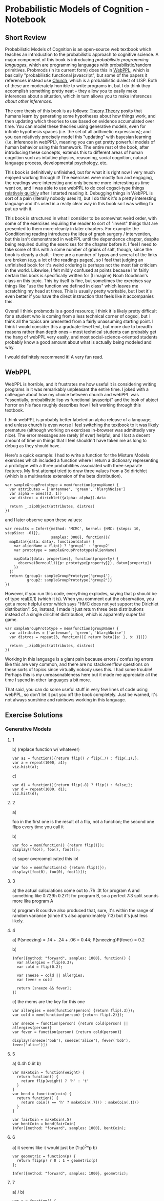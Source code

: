 * Probabilistic Models of Cognition - Notebook
** Short Review

Probabilistic Models of Cognition is an open-source web textbook which teaches an introduction to the probabilistic approach to cognitive science. A major component of this book is introducing /probabilistic programming languages/, which are programming languages with probabilistic/random primitives. Probmods (in its current form) does this in [[http://webppl.org/][WebPPL]], which is basically "probabilistic functional javascript", but some of the papers it references instead use [[https://en.wikipedia.org/wiki/Church_(programming_language)][Church]], which is a probabilistic dialect of LISP. Both of these are moderately horrible to write programs in, but I do think they accomplish something pretty neat -- they allow you to easily make inferences about a situation, which in turn allows you to make inferences /about other inferences/. 

The core thesis of this book is as follows: [[https://en.wikipedia.org/wiki/Theory-theory][Theory Theory]] posits that humans learn by generating some hypotheses about how things work, and then updating which theories to use based on evidence accumulated over time. You can model these theories using generative models, even for infinite hypothesis spaces (i.e. the set of all arithmetic expressions); and you can relatively precisely model this "updating" with bayesian learning (i.e. inference in webPPL), meaning you can get pretty powerful models of human behavior using this framework. The entire rest of the book, after introducing these concepts, extends this to different areas of human cognition such as intuitive physics, reasoning, social cognition, natural language process, developmental psychology, etc. 

This book is definitively unfinished, but for what it is right now I very much enjoyed working through it! The exercises were mostly fun and engaging, the readings were interesting and only became more interesting as time went on, and I was able to use webPPL to do cool cogsci-type things [[http://planetbanatt.net/articles/lagless.html][relatively quickly]] after I started reading it. Debugging things in WebPPL is sort of a pain (literally nobody uses it), but I do think it's a pretty interesting language and it's used in a really clear way in this book so I was willing to put up with it.

This book is structured in what I consider to be somewhat weird order, with some of the exercises requiring the reader to sort of "invent" things that are presented to them more cleanly in later chapters. For example: the Conditioning reading introduces the idea of graph surgery / intervention, but this isn't demonstrated in webPPL until the dependence chapter, despite being required during the exercises for the chapter before it. I feel I need to take some of this with a some number of grains of salt, though, since the book is clearly a draft - there are a number of typos and several of the links are broken (e.g. a lot of the readings pages), so I feel that judging an unfinished book for it's weird ordering is perhaps not the most fair criticism in the world. Likewise, I felt mildly confused at points because I'm fairly certain this book is specifically written for (I imagine) Noah Goodman's class on this topic. This by itself is fine, but sometimes the exercises say things like "use the function we defined in class" which leaves me scratching my head at times. This is usually pretty workable, but I bet it's even better if you have the direct instruction that feels like it accompanies this.

Overall I think probmods is a good resource; I think it is likely pretty difficult for a student who is coming from a less technical corner of cogsci, but I think all the topics are presented from a fairly unassuming starting point. I think I would consider this a graduate-level text, but more due to breadth reasons rather than depth ones -- most technical students can probably get the hang of webPPL very easily, and most social-science-oriented students probably know a good amount about what is actually being modeled and why. 

I would definitely recommend it! A very fun read.

** WebPPL

WebPPL is horrible, and it frustrates me how useful it is considering writing programs in it was remarkably unpleasant the entire time. I joked with a colleague about how my choice between church and webPPL was "essentially, probabilistic lisp vs functional javascript" and the look of abject horror on his face roughly describes how I felt working through this textbook.

I think webPPL is probably better labeled an alpha release of a language, and unless church is even worse I feel switching the textbook to it was likely premature (although working on exercises in-browser was admittedly very nice). The error messages are rarely (if ever) helpful, and I lost a decent amount of time on things that I feel shouldn't have taken me as long to debug as they should have. 

Here's a quick example: I had to write a function for the Mixture Models exercises which included a function where I return a dictionary representing a prototype with a three probabilities associated with three separate features. My first attempt tried to draw three values from a 3d dirichlet (which is a multivariate extension of the beta distribution).

#+BEGIN_SRC 
var sampleGroupPrototype = mem(function(groupName) {
  var attributes = ['antennae', 'green', 'blarghNoise']
  var alpha = ones([3, 1])
  var distros = dirichlet({alpha: alpha}).data
  
  return _.zipObject(attributes, distros)
})
#+END_SRC

and I later observe upon these values:

#+BEGIN_SRC 
var results = Infer({method: 'MCMC', kernel: {HMC: {steps: 10, stepSize: .01}}, 
                     samples: 3000}, function(){
  mapData({data: data}, function(datum) {
    var alienName = flip() ? 'group1' : 'group2'
    var prototype = sampleGroupPrototype(alienName)
    
    mapData({data: properties}, function(property) {
      observe(Bernoulli({p: prototype[property]}), datum[property])
    })
  })
  return {group1: sampleGroupPrototype('group1'), 
          group2: sampleGroupPrototype('group2')}
})
#+END_SRC

However, if you run this code, everything explodes, saying that p should be of type real[0,1] (which it is). When you comment out the observation, you get a more helpful error which says "HMC does not yet support the Dirichlet distribution". So, instead, I made it just return three beta distributions instead of a single dirichlet distribution, which is apparently super fair game.

#+BEGIN_SRC 
var sampleGroupPrototype = mem(function(groupName) {
  var attributes = ['antennae', 'green', 'blarghNoise']
  var distros = repeat(3, function(){ return beta({a: 1, b: 1})})
  
  return _.zipObject(attributes, distros)
})
#+END_SRC

Working in this language is a giant pain because errors / confusing errors like this are very common, and there are no stackoverflow questions on these sorts of topics since virtually nobody uses this. I had some trouble! Perhaps this is my unreasonableness here but it made me appreciate all the time I spend in other languages a bit more.

That said, you can do some useful stuff in very few lines of code using webPPL, so don't let it put you off the book completely. Just be warned, it's not always sunshine and rainbows working in this language.

** Exercise Solutions

*** Generative Models
**** 1
b) (replace function w/ whatever)
#+BEGIN_SRC 
var a1 = function(){return flip() ? flip(.7) : flip(.1);};
var a = repeat(1000, a1);
viz.hist(a);
#+END_SRC

c)

#+BEGIN_SRC 
var d1 = function(){return flip(.8) ? flip() : false;};
var d = repeat(1000, d1);
viz.hist(d);
#+END_SRC

**** 2
a) 

foo in the first one is the result of a flip, not a function; the second one flips every time you call it

b) 

#+BEGIN_SRC 
var foo = mem(function() {return flip()});
display([foo(), foo(), foo()]);
#+END_SRC

c)
super overcomplicated this lol
#+BEGIN_SRC 
var foo = mem(function(x) {return flip()});
display([foo(0), foo(0), foo(1)]);
#+END_SRC

**** 3
a) the actual calculations come out to .7h .3t for program A and something like 0.729h 0.271t for program B, so a perfect 7:3 split sounds more lika program A

b) program B couldve also produced that, sure, it's within the range of random variance (since it's also approximately 7:3) but it's just less likely.

**** 4

a) P(sneezing) = .14 + .24 + .06 = 0.44; P(sneezing)P(fever) = 0.2 

b)
#+BEGIN_SRC 
Infer({method: "forward", samples: 1000}, function() {
  var allergies = flip(0.3);
  var cold = flip(0.2);
  
  var sneeze = cold || allergies;
  var fever = cold
  
  return [sneeze && fever];
})
#+END_SRC

c)
the mems are the key for this one
#+BEGIN_SRC 
var allergies = mem(function(person) {return flip(.3)});
var cold = mem(function(person) {return flip(.2)});

var sneeze = function(person) {return cold(person) || allergies(person)}
var fever = function(person) {return cold(person)}

display([sneeze('bob'), sneeze('alice'), fever('bob'), fever('alice')])
#+END_SRC

**** 5
a) 0.4h 0.6t
b) 
#+BEGIN_SRC 
var makeCoin = function(weight) {
  return function() {
    return flip(weight) ? 'h' : 't'
  }
}
var bend = function(coin) {
  return function() {
    return coin() == 'h' ? makeCoin(.7)() : makeCoin(.1)()
  }
}

var fairCoin = makeCoin(.5)
var bentCoin = bend(fairCoin)
Infer({method: "forward", samples: 1000}, bentCoin);
#+END_SRC

**** 6
a) it seems like it would just be (1-p)^5*p
b)
#+BEGIN_SRC 
var geometric = function(p) {
  return flip(p) ? 0 : 1 + geometric(p)
};

Infer({method: "forward", samples: 1000}, geometric);
#+END_SRC

**** 7
a) / b)

#+BEGIN_SRC 
var c = function() {
  var a = flip(.8);
  var b = function(a) { flip(a ? 0.5 : 0.3); };
  
  return [a, b(a)];
}

Infer({method: "forward", samples: 1000}, c);
#+END_SRC

**** 8
a) flipsequence changes the probability of h and t from p and 1-p (respectively) to some function of p^2 and (1-p)^2 which i am too lazy to figure out exactly; since if the coin is slanted in one direction more than the other it gets even more unlikely to yield the unlikely roll twice in a row, compared to getting the most likely outcome twice in a row (repeating until one of the two happens)
b) fairCoin just yields 50/50 since there is no slant to exacerbate 

**** 9

#+BEGIN_SRC 
var ground = {shape: 'rect',
  static: true,
  dims: [worldWidth, 10],
  x: worldWidth/2,
  y: worldHeight}

var rect = {shape: 'rect',
  static: false,
  dims: [10, 100],
  x: worldWidth/2,
  y: 390}

var orb = {shape: 'circle',
          static: false,
          dims: [10, 10],
          x: 0,
          y: 300,
          velocity: [1000, 0]}

var bowlingWorld = [ground, rect, orb]
physics.animate(1000, bowlingWorld);
#+END_SRC

*** Conditioning

**** 1
a)

/notes: dunno what the 'H' was for, changed it/

#+BEGIN_SRC 
var model = function() {
  var coin = flip()
  return coin
}

var log_prob = Infer({method:'enumerate'}, model).score(true)
Math.exp(log_prob)
#+END_SRC

b)
#+BEGIN_SRC 
var model = function() {
  var truecoin = flip()
  var A = flip(truecoin ? .5 : .9)
  var B = flip(truecoin ? .5 : .9)
  var C = flip(truecoin ? .5 : .9)
  condition(A + B == 2)
  return C
}
viz(Infer({method:'enumerate'}, model))
#+END_SRC

c)

the coin was biased 85% of the time (proof: change above condition to A + B + C == 3 and return truecoin)

d) 

the coin will be heads 60% of the time (proof same as part c)

**** 2

a)

intervention and conditioning are the same in this scenario because there is only one observation + lungCancer and cold are conditionally independent; i.e. setting one to true doesn't give us information about the other

b) 

#+BEGIN_SRC 
var model = function() {
  var smoker = flip(.15)
  var yellowhands = (smoker ? flip(.95) : flip(.05))
  condition(yellowhands)
  return {'smoke': smoker, 'yellow': yellowhands}
}

var model2 = function() {
  var smoker = flip(.15)
  var yellowhands = flip(.999)
  return {'smoke': smoker, 'yellow': yellowhands}
}

viz(Infer({method:'enumerate'}, model))

viz(Infer({method:'enumerate'}, model2))
#+END_SRC

conditioning on situations where people have yellow hands allows you to infer the likelihood they are smokers; it does /not/ affect the likelihood that the person is a smoker if you intervene and dye their hands yellow / otherwise adjust the prior of the causal effect of smoking.

**** 3
a)

possible are not a or b, a but not b, b but not a, and a and b. of these, three satisfy a || b, and of those a is true 2/3 of the time.

b)

p(alice is nice) = 0.7
p(alice smiles | she is nice) = 0.8
p(alice smiles | she is not nice) = 0.5
p(alice smiles) = (p(alice smiles|she is nice)p(alice is nice) + p(alice smiles|she is not nice)p(alice is not nice)) = 0.71
p(alice is nice | she smiles) = (p(alice smiles | she is nice) p(alice is nice)) / p(alice smiles) = .7887

p(alice is nice | she smiles /again/) = ... = .8886

**** 4

a) 

given that alice smiles twice (and bob randomly also smiles), what is the probability that she is nice?

b)

#+BEGIN_SRC 
var extendedSmilesModel = function() {
  var nice = mem(function(person) {return flip(.7)});

  var wantsomething = function(person) {return nice(person) ? flip(.8) : flip(.3)}
  
  var smiles = function(person) {
    var A = nice(person) ? flip(.8) : flip(.5);
    var B = wantsomething(person) ? flip(.8) : flip(.5);
    return A || B;
  }

  return smiles('alice')
}

Infer({method: "enumerate"}, extendedSmilesModel)
#+END_SRC

c)

this doesn't feel particularly correct, probably revisit this later
#+BEGIN_SRC 
var smilesModel = function() {
  var nice = mem(function(person) {return flip(.7)});
  var wantsomething = function(person) {return nice(person) ? flip(.8) : flip(.3)}
  var smiles = function(person) {
    var A = nice(person) ? flip(.8) : flip(.5);
    var B = wantsomething(person) ? flip(.9) : flip(.2);
    return A || B;
  }
  condition(!smiles('bob') && !smiles('bob') && !smiles('bob') && !smiles('bob') && !smiles('bob') && smiles('bob'))
  
  return wantsomething('bob');
}

viz(Infer({method: "enumerate"}, smilesModel))
#+END_SRC

**** 5

a) 

#+BEGIN_SRC 
var watermodel = function() {
  var sprinklerworked = flip()
  var it_rained = flip(.3)
  
  condition(sprinklerworked || it_rained)
  
  return {it_rained, sprinklerworked}
}

viz(Infer({method: "enumerate"}, watermodel))
#+END_SRC

p(it rained) ~= .46
p(sprinkler worked) ~= .76

b) 

#+BEGIN_SRC 
var watermodel = function() {
  var sprinklerworked = mem(function(n) {flip()})
  var it_rained = mem(function() {flip(.3)})
  var mylawnwet = sprinklerworked(1) || it_rained()
  var kelseylawnwet = sprinklerworked(2) || it_rained()

  condition(kelseylawnwet && mylawnwet)
  
  return it_rained()
}

print(Infer({method: "enumerate"}, watermodel))
#+END_SRC

p(it rained | both our lawns are wet) = 0.632

#+BEGIN_SRC 
var watermodel = function() {
  var sprinklerworked = mem(function(n) {flip()})
  var it_rained = mem(function() {flip(.3)})
  
  var all_lawns_wet = function(num) {
    if (num == 0){
      return 1
    }
    else{
      return (sprinklerworked(num) || it_rained()) ? all_lawns_wet(num-1) : 0
    }
  }

  condition(all_lawns_wet(5) == true)
  
  return it_rained()
}

print(Infer({method: "enumerate"}, watermodel))
#+END_SRC

**** 6

a)

The probability that you will get a given letter given that you win the game

b)

p(win | h) = 1, .25, .11, .0625
p(h)p(win | h) = .05, .1125, .00555, .028
p(win) 0.19605
p(h | win) = .255, .573, 0.028, .143

c)

#+BEGIN_SRC 
// define some variables and utility functions
var checkVowel = function(letter) {return _.includes(['a', 'e', 'i', 'o', 'u'], letter);}
var letterVals = ['g', 'a', 'm', 'e'];
var letterProbs = map(function(letter) {return checkVowel(letter) ? 0.45 : 0.05;}, letterVals);
var letters = Categorical({vs: letterVals, ps: letterProbs})

// Compute p(h | win)
var distribution = Infer({method: 'enumerate'}, function() {
  var letter = sample(letters);
  var position = letterVals.indexOf(letter) + 1; 
  var winProb = 1 / Math.pow(position, 2);
  condition(flip(winProb))
  return letter
});
viz.auto(distribution);
#+END_SRC


d)

#+BEGIN_SRC 
// define some variables and utility functions
var checkVowel = function(letter) {return _.includes(['a', 'e', 'i', 'o', 'u'], letter);}
var letterVals = ['g', 'a', 'm', 'e'];
var letterProbs = map(function(letter) {return checkVowel(letter) ? 0.45 : 0.05;}, letterVals);
var letters = Categorical({vs: letterVals, ps: letterProbs})

// Compute p(h | win)
var distribution = Infer({method: 'enumerate'}, function() {
  var letter = sample(letters);
  var position = letterVals.indexOf(letter) + 1; 
  var winProb = 1 / Math.pow(position, 2);
  condition(flip(winProb))
  return checkVowel(letter)
});
viz.auto(distribution);
#+END_SRC

p(vowel | win) is higher

e)

assuming this question is with regards to bayes rule vs the webppl implementation of these? The mathematical notation is a lot more concise but the code scales easier to larger hypothesis spaces

*** Dependence

I think most of these are pretty clearly either statistically dependent or not but I'll do them anyways moreso for webPPL practice; I drew the nets in a notebook since I was just doing this independently.

**** 1

a)

a and b are not causally dependent (they are both highest nodes), nor are they statistically dependent (they are both fair coins)

#+BEGIN_SRC 
var questA = function(Aval) {
  return Infer({method: 'enumerate'}, function() {
    var a = flip() 
    var b = flip()
    var c = flip(a && b ? .8 : .5)
    return {b: b}
  })
}

viz(questA(true))
viz(questA(false))
#+END_SRC

b)

a and b are causally dependent (b calls a to evaluate), and statistically dependent (information about one provides information about the other)

#+BEGIN_SRC 
var questB = function(Aval) {
  return Infer({method: 'enumerate'}, function() {
    var a = flip() 
    var b = flip(a ? .9 : .2)
    var c = flip(b ? .7 : .1)
    condition(a == Aval)
    return {b: b}
  })
}

viz(questB(true))
viz(questB(false))
#+END_SRC

c) 

this is the same as exercise b, except c depends on a instead of b, which is irrelevant for the listed questions other than drawing the graph

#+BEGIN_SRC 
var questC = function(Aval) {
  return Infer({method: 'enumerate'}, function() {
    var a = flip() 
    var b = flip(a ? .9 : .2)
    var c = flip(a ? .7 : .1)
    condition(a == Aval)
    return {b: b}
  })
}

viz(questC(true))
viz(questC(false))
#+END_SRC

d)

a and b are causally linked, since 50% of the time b depends on the value of a (since z depends on a 50% of the time); and the two are statistically dependent

#+BEGIN_SRC 
var questD = function(Aval) {
  return Infer({method: 'enumerate'}, function() {
    var a = flip(.6)
    var c = flip(.1)
    var z = flip() ? a : c;
    var b = z ? 'foo' : 'bar'
    condition(a == Aval)
    return {b: b}
  })
}

viz(questD(true))
viz(questD(false))
#+END_SRC

e)

a and b are not causally linked (alice passing does not affect whether or not bob passes) but they /are/ statistically dependent since they share a common cause (i.e. whether or not the exam was fair)

#+BEGIN_SRC 
var questE = function(Aval) {
  return Infer({method: 'enumerate'}, function() {
    var examFairPrior = Bernoulli({p: .8})
    var doesHomeworkPrior = Bernoulli({p: .8})
    var examFair = mem(function(exam) {return sample(examFairPrior)})
    var doesHomework = mem(function(student) {return sample(doesHomeworkPrior)});

    var pass = function(student, exam) {
      return flip(examFair(exam) ?
                  (doesHomework(student) ? .9 : .5) :
                  (doesHomework(student) ? .2 : .1));
    }
    var a = pass('alice', 'historyExam');
    var b = pass('bob', 'historyExam');
    condition(a == Aval)
    return {b: b}
  })
}

viz(questE(true))
viz(questE(false))
#+END_SRC

*** Conditional Dependence

The readings page is broken, so I assume there are no readings associated with this relatively short homework 

**** 1

#+BEGIN_SRC 
Infer({method: 'enumerate'}, function() {
  var cancer = flip(0.00001);
  var cold = flip(0.2);
  var dead = (cancer && flip(0.9)) || (cold && flip(0.00006)) || flip(0.000000001)
  
  return dead
});
#+END_SRC

a) 

p(cancer | dead, cold) = .13
p(cancer | dead, !cold) = .999
p(cancer | dead) = .429
p(cancer) = 0.00001

An example of explaining away here is knowing that you do/do not have a cold dramatically altering the probability of cancer given that you are dead. If there's a ~40% chance you died from cancer, knowing you had a cold explains away a good amount of the evidence (i.e. observing the common cause makes them statistically dependent, which makes observing cold or !cold change the p(cancer)

#+BEGIN_SRC 
var check = Infer({method: 'enumerate'}, function() {
  var cancer = flip(0.00001);
  var cold = flip(0.2);
  var dead = (cancer && flip(0.9)) || (cold && flip(0.00006)) || flip(0.000000001)
  
  condition(dead && cold)
  return cancer
});

print(check)
#+END_SRC

b)

p(cold | dead, cancer) = 0.2
p(cold | dead, !cancer) = 0.999
p(cold) = 0.2
p(cold | dead) = 0.657

An example of explaining away here is knowing that you do/do not have cancer dramatically altering the probability of having a cold given that you are dead. If there's a ~66% chance you died from a cold, knowing you had cancer explains away virtually all of the evidence (i.e. observing the common cause makes them statistically dependent, which makes observing cancer or !cancer change the p(cold)

#+BEGIN_SRC 
var check = Infer({method: 'enumerate'}, function() {
  var cancer = flip(0.00001);
  var cold = flip(0.2);
  var dead = (cancer && flip(0.9)) || (cold && flip(0.00006)) || flip(0.000000001)
  
  condition(dead && !cancer)
  return cold
});

print(check)
#+END_SRC

*** Bayesian Data Analysis

Again, it seems there are no readings for this chapter.

**** 1 

a)

Beta({a: 10,b: 10}) captures a gaussian-like distribution around 0.5

Beta({a: 1, b: 5}) captures a left-dense distribution with a long tail extending to higher values

Beta({a: 0.1, b: 0.1}) is a U like shape with two dense areas around 0.05 and around 0.95, pointed more towards 0.95

These three generate relatively variant final distributions based on the same data; the first generates a gaussianish predictive distribution around 0.5, the second and third yield exponential-ish predictive distributions.

b) 

/Honestly I'm not sure I'm following; does this question just want me to change n?/

#+BEGIN_SRC 
// observed data
var k = 1 // number of successes
var n = 20  // number of attempts
var n2 = 5 //experiment 2
var priorDist = Beta({a:1, b:1});

var model = function() {
   var p = sample(priorDist);

   // Observed k number of successes, assuming a binomial
   observe(Binomial({p : p, n: n}), k);

   // sample from binomial with updated p
   var posteriorPredictive = binomial(p, n2); 

   // sample fresh p (for visualization)
   var prior_p = sample(priorDist);
   // sample from binomial with fresh p (for visualization)
   var priorPredictive = binomial(prior_p, n);

   return {
       prior: prior_p, priorPredictive : priorPredictive,
       posterior : p, posteriorPredictive : posteriorPredictive
    };
}

var opts = {method: "MCMC", samples: 2500, lag: 50};
var posterior = Infer(opts, model);

viz.marginals(posterior)
#+END_SRC

**** 2

a)

Most of the probability mass is collecting in lower areas so it seems more sensible to proceed with data collection unless changing it would be a very easy exercise or collecting another person's results would be prohibitively expensive.

b)

the straightforward answer is that we don't actually have any evidence at all that the task is hard (other than just our prior), but we /do/ have evidence that the task is fairly easy. MAP might be more useful in situations where we have enough data to converge upon a good value, but here the MAP is so high merely because we were way overconfident that the task was too hard.

From the metaphor of theory/model evaluation, it seems more effective to consider a model's output as where it puts the most density; if probabilities are your racehorse bet money, then you'll make the most money if most of your money is in correct places, compared to if the outcome you placed the most money on wins. So if you imagine you can bet on horses from two teams: "team impossible" and "team ezpz". you think "Show me the money" on team impossible is the favorite, but that doesn't necessarily mean you should automatically beat on team impossible, since it's possible that the second most likely horse to win is on ezpz (and for that matter, the third and fourth and fifth and sixth...) Picking MAP is all well and good for well-formed distributions but for these divergent/multimodal cases it's a lot more unclear and you need to weigh the pros and cons.

**** 3

a)

If alice and bob win as a team, you might think alice is strong, but if bob wins by himself later you can explain away alice's skill somewhat

b)

one thing that comes to mind is when players are stronger as a unit than they are separately, seems relatively unmodeled here.

c)

lazy pulling dividing your strength in half can definitely be changed to a parameter since that's very extreme

d)

(sort of confused by the wording?) from WebPPL's perspective these are both just models with parameters that can be inferred from data, so in that sense webppl can pull out these values to compare them(?)

**** 4 

a) 

the parameters of this model are
- probability an object is a blicket
- probability that a blicket sets off the machine
- probability that a nonblicket sets off the machine
- probability that the machine randomly goes off

b)

the infer statement in dataAnalysis returns the posterior distribution over parameters
the infer statement in detectingBlickets returns the posterior predictive distribution
there are two queries in this program because you need to know what data to expect as well as what values are most likely in the model

c)

blicketbaserate = the likely probability that an object is a blicket (gaussian centered around 0.38)
blicketpower = the probability that a blicket will turn on the machine (roughly linear)
nonblicketpower = the probability that a nonblicket turns on the machine (distribution roughly exponential)
machineSpontaneouslygoesoff = the probability the machine turns on randomly (also roughly exponential)
predictive cond1 = p(A) (centered around 0.8)
predictive cond2 = p(A, B) (centered around 0.55)
predictive cond3 = p(A,B; B) (centered around 0.45)
predictive cond4 = p(A,B; A,B) (centered around 0.66)
predictive cond5 = p([]) (centered around 0.35)
scatter = predictive summary comparing data analysis and summary of data

d)

They have the most density around the original values, but with different probability distributions

e) 

both of these were assumed to be uniform from 0 to 1 before running the experiment, which isn't entirely necessary; it would have probably been justified to assume that blicket detectors are better than chance at activating when blickets are placed upon it, and that non-blickets probably do not usually set of the detector. Imposing true uniformity upon these two assumes all possible configurations of blicket detectors are equally likely, including an "anti-blicket-detector" in which non-blickets almost always turn on the blicket detector, and blickets never do. 

The posteriors directly tell us that this is likely an unnecessary (read: wrong) assumption; the blicket power is very high, the non-blicket power is very low, but the model arrived at this conclusion anyways since it was given enough data to learn it itself.

f)

the maximum a-posteriori value is not particularly well modeled by the posterior predictive; and the scatter plot runs upwards but doesn't really fit the y = x line. This would suggest to us that the MAP is not a well-predicted point estimate of the posterior predictive distribution, which is a negative point to analyzing our model-data fit.

g)

#+BEGIN_SRC 
//fold:
...

var params = { 
  blicketBaseRate : .38,
  blicketPower: .95,
  nonBlicketPower: .01,
  machineSpontaneouslyGoesOff: .02
};

var bestFitModelPredictions = map(function(evidence) {
  return Math.exp(detectingBlickets(evidence, params).score(true));
}, possibleEvidenceStream)

viz.scatter(bestFitModelPredictions, dataSummary(data))
#+END_SRC

h)

The fit is better if we look at MAP values directly, and the previous values seem to be converging upon these values anyways (using MAP here just seems to skip to the end, so to speak). There seems to be some relationships that are not yet properly captured (but might be with better tuning and/or more data)
*** Algorithms for Inference
    
**** 1

a)

#+BEGIN_SRC 
// takes z = 0 cross section of heart surface to some tolerance
// see http://mathworld.wolfram.com/HeartSurface.html
var onCurve = function(x, y) {
  var x2 = x*x;
  var term1 = y - Math.pow(x2, 1/3);
  var crossSection = x2 + term1*term1 - 1;
  return Math.abs(crossSection) < 0.01;
};
var xbounds = [-1, 1];
var ybounds = [-1, 1.6];

var xmu = 0.5 * (xbounds[0] + xbounds[1]);
var ymu = 0.5 * (ybounds[0] + ybounds[1]);
var xsigma = 0.5 * (xbounds[1] - xbounds[0]);
var ysigma = 0.5 * (ybounds[1] - ybounds[0]);

var model = function() {
  var x = gaussian(xmu, xsigma);
  var y = gaussian(ymu, ysigma);
  condition(onCurve(x, y));
  return {x: x, y: y};
};

var post = Infer({method: 'MCMC', kernel: 'MH', samples: 50000}, model);
viz.auto(post);
#+END_SRC

Doesn't work as well because MH samples from gaussians around the current point, so all of the points come close to each other and don't grab the full space of the curve as efficiently as rejection sampling does. Once MH finds a point, it will fix it in place and look only nearby, which is why instead of getting the full heart (through truer random) you get patchy clusters.

b)

#+BEGIN_SRC 
// takes z = 0 cross section of heart surface to some tolerance
// see http://mathworld.wolfram.com/HeartSurface.html
var onCurve = function(x, y) {
  var x2 = x*x;
  var term1 = y - Math.pow(x2, 1/3);
  var crossSection = x2 + term1*term1 - 1;
  return Math.abs(crossSection) < 0.01;
};
var xbounds = [-1, 1];
var ybounds = [-1, 1.6];

var xmu = 0.5 * (xbounds[0] + xbounds[1]);
var ymu = 0.5 * (ybounds[0] + ybounds[1]);
var xsigma = 0.5 * (xbounds[1] - xbounds[0]);
var ysigma = 0.5 * (ybounds[1] - ybounds[0]);

var model = function() {
  var pt = Vector([xmu, ymu]);
  var sg = Vector([xsigma, ysigma])
  var b = sample(DiagCovGaussian({mu: pt, sigma: sg}))
  var x = T.get(b, 0)
  var y = T.get(b, 1)
  condition(onCurve(x, y));
  return {x: x, y: y};
};

var post = Infer({method: 'MCMC', kernel: 'MH', samples: 50000}, model);
viz.auto(post);
#+END_SRC

c)

#+BEGIN_SRC 
// takes z = 0 cross section of heart surface to some tolerance
// see http://mathworld.wolfram.com/HeartSurface.html
var onCurve = function(x, y) {
  var x2 = x*x;
  var term1 = y - Math.pow(x2, 1/3);
  var crossSection = x2 + term1*term1 - 1;
  return Math.abs(crossSection) < 0.01;
};
var xbounds = [-1, 1];
var ybounds = [-1, 1.6];

var xmu = 0.5 * (xbounds[0] + xbounds[1]);
var ymu = 0.5 * (ybounds[0] + ybounds[1]);
var xsigma = 0.5 * (xbounds[1] - xbounds[0]);
var ysigma = 0.5 * (ybounds[1] - ybounds[0]);

var model = function() {
  var x = gaussian(xmu, xsigma);
  var y = gaussian(ymu, ysigma);
  condition(onCurve(x, y));
  return {x: x, y: y};
};

var post = Infer({method: 'MCMC', kernel: {HMC: {steps: 25, stepSize: .05}}, samples: 10000}, model);
viz.auto(post);
#+END_SRC

HMC seems to work better because it's less local and also feasible for the general differentiability of the model in question. It's more spread around the heart because the proposals made to the random choices are coordinated with respect to the gradient, rather than searching for points on the curve by leveraging points we already know to be on the curve (as in MH)

**** 2

a) 

#+BEGIN_SRC 
var interpolate = function(point1, point2, interpolationWeight) {
  return (point1 * interpolationWeight +
          point2 * (1 - interpolationWeight))
}

var model = function(){
  var point1 = -10;
  var point2 = uniform(-100,100);
  var interpolationWeight = uniform(0,1);
  var pointInMiddle = interpolate(point1, point2, interpolationWeight);
  observe(Gaussian({mu: 0, sigma:0.1}), pointInMiddle)
  return {point2, interpolationWeight, pointInMiddle}
}

var posterior = Infer({
  method: 'MCMC',
  samples: 5000,
  lag: 100,
}, model)

var samples = posterior.samples;
viz(marginalize(posterior, function(x) {return x.pointInMiddle}))
viz(marginalize(posterior, function(x) {return x.point2}))
viz(marginalize(posterior, function(x) {return x.interpolationWeight}))
viz(marginalize(posterior, function(x) {return {2: x.point2, i: x.interpolationWeight}}))

// Store these for future use
editor.put("posterior", posterior)
editor.put("samples", samples)
#+END_SRC

These two variables are correlated

b)

#+BEGIN_SRC 
var interpolate = function(point1, point2, interpolationWeight) {
  return (point1 * interpolationWeight +
          point2 * (1 - interpolationWeight))
}

var model = function(){
  var point1 = -10;
  var point2 = uniform(-100,100);
  var interpolationWeight = uniform(0,1);
  var pointInMiddle = interpolate(point1, point2, interpolationWeight);
  observe(Gaussian({mu: 0, sigma:0.1}), pointInMiddle)
  return {point2, interpolationWeight, pointInMiddle}
}

var posterior = Infer({
  method: 'MCMC',
  samples: 50,
  lag: 0,
}, model)

var samples = posterior.samples;
var middlepoint = function(d) {
  return d["value"]["pointInMiddle"]
} 
var s = map(middlepoint, samples)
viz.line(_.range(s.length), s)

// Store these for future use
editor.put("posterior", posterior)
editor.put("samples", samples)
#+END_SRC

It will start someplace random but then converge to 0.0

c)

#+BEGIN_SRC 
var interpolate = function(point1, point2, interpolationWeight) {
  return (point1 * interpolationWeight +
          point2 * (1 - interpolationWeight))
}

var model = function(){
  var point1 = -10;
  var point2 = uniform(-100,100);
  var interpolationWeight = uniform(0,1);
  var pointInMiddle = interpolate(point1, point2, interpolationWeight);
  condition(Math.abs(pointInMiddle) < 0.1)
  return {point2, interpolationWeight, pointInMiddle}
}

var posterior = Infer({
  method: 'rejection',
  samples: 1000
}, model)

viz(marginalize(posterior, function(x) {return x.pointInMiddle}))

#+END_SRC

It doesn't really work that well, the distribution isn't as nice and it takes way longer since it's unlikely to get a value close to 0 if you pick things randomly.

d)

something close to 1.5% of the samples are being accepted, which makes sense since if we fit around -10 and we want the middle point to be close to 0 then it seems unlikely that searching for points near point1 will give us the right answer; using drift kernel for point2 like uniformdrift seems like it would work better since we can limit where in the distribution we look (I think? the details a little unclear to me).

#+BEGIN_SRC 
var interpolate = function(point1, point2, interpolationWeight) {
  return (point1 * interpolationWeight +
          point2 * (1 - interpolationWeight))
}

var model = function(){
  var point1 = -10;
  var point2 = uniformDrift({a: -100, b: 100, w: 20});
  var interpolationWeight = uniform(0,1);
  var pointInMiddle = interpolate(point1, point2, interpolationWeight);
  observe(Gaussian({mu: 0, sigma:0.1}), pointInMiddle)
  return {point2, interpolationWeight, pointInMiddle}
}

var posterior = Infer({
  method: 'MCMC',
  Kernel: 'MH',
  verbose: true,
  samples: 5000,
  lag: 100,
}, model)

var samples = posterior.samples;
viz(marginalize(posterior, function(x) {return x.pointInMiddle}))

// Store these for future use
editor.put("posterior", posterior)
editor.put("samples", samples)
#+END_SRC

well, whatever it's doing, it's helping a lot!
*** Learning as conditional inference

**** 1

a) 

#+BEGIN_SRC 
var weightPosterior = function(observedData){
  return Infer({method: 'MCMC', burn:1000, samples: 50000}, function() {
    var fakeweight = flip(.95) ? 1 : uniform({a: 0, b: 1}); 
    var realWeight = flip(.999) ? .5 : fakeweight
    var coin = Bernoulli({p: realWeight})
    var obsFn = function(datum){observe(coin, datum=='h')}
    mapData({data: observedData}, obsFn)
    return realWeight
  })
}

var fullDataSet = repeat(50, function(){return 'h'});
var observedDataSizes = [0,1,2,4,6,8,10,12,15,20,25,30,40,50];
var estimates = map(function(N) {
  return expectation(weightPosterior(fullDataSet.slice(0,N)))
}, observedDataSizes);
viz.line(observedDataSizes, estimates);
#+END_SRC

b)

It more quickly converges upon a weight of 1 compared to before, where it would merely approach 1 over time, which imo matches the intuitive version of this problem much closer.

#+BEGIN_SRC 
repeat(50, function(){return flip(.8) ? 'h' : 't'});
#+END_SRC

However, the naive uniform prior will more quickly learn if the true value of the coin is not 1, taking closer to 25 flips to start learning rather than taking 40.

**** 2

a) 

#+BEGIN_SRC 
var pseudoCounts = {a: 10, b: 10};

var weightPosterior = function(observedData){
  return Infer({method: 'MCMC', burn:1000, samples: 1000}, function() {
    var coinWeight = beta(pseudoCounts)
    var coin = Bernoulli({p: coinWeight})
    var obsFn = function(datum){observe(coin, datum=='h')}
    mapData({data: observedData}, obsFn)
    return coinWeight
  })
}

//creating 50 pairs of 'h' and 't' alternating
var fullDataSet = repeat(50,function(){['h', 't']}).flat()

var prior = weightPosterior(['h', 't']) //unsure if better way to viz prior
var post = weightPosterior(fullDataSet)

viz(prior) //should graph the prior distribution on weights
viz(post) //should graph the posterior distribution on weights
#+END_SRC

learning is occurring; it's just learning that the stdev around the mean is much, much tighter (since the distribution is so consistently 50/50) and thereby dramatically reduces the density around all points aside from the mean.

b)

#+BEGIN_SRC 
var pseudoCounts = {a: 10, b: 10};

var weightPosterior = function(observedData){
  return Infer({method: 'MCMC', burn:1000, samples: 1000}, function() {
    var coinWeight = beta(pseudoCounts)
    var coin = Bernoulli({p: coinWeight})
    var obsFn = function(datum){observe(coin, datum=='h')}
    mapData({data: observedData}, obsFn)
    return coinWeight
  })
}

//creating 50 pairs of 'h' and 't' alternating
var fullDataSet = repeat(50,function(){['h', 't']}).flat()


var observedDataSizes = [0,2,4,8,16,32,64,128,256,512];
var posts = map(function(N) {
  return weightPosterior(fullDataSet.slice(0,N))
}, observedDataSizes); 
// returns an array of posteriors of length observedDataSizes.length

var variances = map(function(p){
  var x = expectation(p)
  var y = expectation(p, function(z){return Math.pow(z-x, 2)})
  return y
}, posts)


viz.line(observedDataSizes, variances);
#+END_SRC

**** 3

a)

#+BEGIN_SRC 
var observedData = [{C:true, E:true}, {C:true, E:true}, {C:false, E:false}, {C:false, E:false}, {C:true, E:true}]
#+END_SRC

tightly correlated, likely to not occur unless C also occurs

b) 

#+BEGIN_SRC 
var observedData = [{C:true, E:true}, {C:true, E:true}, {C:false, E:true}, {C:false, E:true}, {C:true, E:true}]
#+END_SRC

not very correlated, and E is always true in the set of observations; high background, low explanatory power for C

c)

#+BEGIN_SRC 
var observedData = [{C:true, E:true}, {C:true, E:true}, {C:false, E:false}, {C:false, E:true}, {C:true, E:true}, {C:false, E:true}, {C:true, E:true}]
#+END_SRC

correlated, but not 1:1, E is usually true anyways but C provides good information about when E is likely to be true and thereby has high causal power despite E being high background probability anyways.

d) 

this will fail if E is always true regardless of whether or not C is true;

#+BEGIN_SRC 
var observedData = [{C:true, E:true}, {C:true, E:true}, {C:false, E:true}, {C:false, E:true}, {C:true, E:true}, {C:true, E:true}, {C:false, E:true}, {C:true, E:true}]
#+END_SRC

this gives roughly uniform probabilities for causal power, but will only get worse as you add more C: false conditions
*** Learning with a Language of Thought

**** 1

a)

because the probability of constant or x are the same, but among constants it could be any number between 0 and 9, so the probability is divided among all of them.

b) 

the second one is x^x

c)

Make it less likely for exponentiation to include a non-constant, I guess.

**** 2

I'll do this later lol 
*** Hierarchical Models

**** 1

a) 

#+BEGIN_SRC 
var colors = ['black', 'blue', 'green', 'orange', 'red'];

var observedData = [
{bag: 'bag1', draw: 'blue'},
{bag: 'bag1', draw: 'blue'},
{bag: 'bag1', draw: 'black'}]

// first model: set alpha = [1, 1, 1, 1, 1] and observe `observedData`
var observed = Infer({method: 'MCMC', samples: 20000}, function(){
  var makeBag = mem(function(bag){
    var colorProbs = dirichlet(ones([colors.length, 1]))
    return Categorical({vs: colors, ps: colorProbs})
  })

  var obsFn = function(datum){
    observe(makeBag(datum.bag), datum.draw)
  }

  mapData({data: observedData}, obsFn)

  return {bag1: sample(makeBag('bag1'))}
})

viz.marginals(observed)

// second model. Set alpha = [2, 3, 1, 1, 1]
var usealpha = Infer({method: 'MCMC', samples: 20000}, function(){
  var makeBag2 = mem(function(bag){
    var colorProbs = dirichlet(Vector([2, 3, 1, 1, 1]))
    return Categorical({vs: colors, ps: colorProbs})
  })

  var obsFn = function(datum){
    observe(makeBag2(datum.bag), datum.draw)
  }

  mapData({data: observedData}, obsFn)

  return {bag1: sample(makeBag2('bag1'))}
})


viz.marginals(usealpha) // should roughly match first figure
#+END_SRC

**** 2

a)

#+BEGIN_SRC 
// your code here
var makeBarrel = mem(function(barr){
  var dist = beta({a: .1, b: .2})
  return function(N){
    return repeat(N, function(){flip(dist)})
  }
})

// Do not edit this function: it tests your code
var post = Infer({method: 'forward'}, function(){
  var abarrel = makeBarrel('b')
  return Math.sum(abarrel(10))
})
viz(post)
#+END_SRC

b)

#+BEGIN_SRC 
var makeStore = mem(function(store){
  var goodstore = flip() ? beta({a: .1, b: .2}) : beta({a: .3, b: .1})
  return mem(function(N){
    var dist = goodstore
    return function(z){
      return repeat(z, function(){flip(dist)})
    }
  })
})

// Following code inspects your functions
viz(Infer({method: 'forward', samples:10000}, function(){
  var S = makeStore('S')
  var B1 = S('B1')
  var B2 = S('B2')
  return Math.abs(Math.sum(B1(10))-Math.sum(B2(10)))
})) // should generally be little difference

viz(Infer({method: 'forward', samples:10000}, function(){
  var S1 = makeStore('S1')
  var S2 = makeStore('S2')
  var B1 = S1('B1')
  var B2 = S2('B2')
  return Math.abs(Math.sum(B1(10))-Math.sum(B2(10)))
})) // difference should be larger on average
#+END_SRC

c) 

#+BEGIN_SRC 
var makeCity = mem(function(city){
  var applecity = flip() ? beta({a: .8, b: .2}) : beta({a: .1, b: .3})
  return mem(function(store){
    var goodstore = flip(applecity) ? beta({a: .1, b: .2}) : beta({a: .3, b: .1})
    return mem(function(N){
      var dist = goodstore
      return function(z){
        return repeat(z, function(){flip(dist)})
      }
    })
  })
  
})

//Make sure the following code runs:
var C1 = makeCity("C1")
var S1 = C1("S1")
var B1 = S1("B1")

viz(Infer({method: 'forward'}, function(){
	return Math.sum(B1(10))
}))
//repeat to see different kinds of cities
#+END_SRC

d)

#+BEGIN_SRC 
var makeCity = mem(function(city){
  var applecity = flip() ? beta({a: .8, b: .2}) : beta({a: .1, b: .3})
  return mem(function(store){
    var goodstore = flip(applecity) ? beta({a: .1, b: .2}) : beta({a: .3, b: .1})
    return mem(function(N){
      var dist = goodstore
      return function(z){
        return repeat(z, function(){flip(dist)})
      }
    })
  })
  
})

var C1 = makeCity("C1")
var S1 = C1("S1")
var B1 = S1("B1")
var S2 = C1("S2")
var B2 = S2("B2")

viz(Infer({method: 'forward'}, function(){
  condition(Math.sum(B1(10)) == 7)
  return Math.sum(B2(10))
}))
#+END_SRC

**** 3

a)

This feels really inelegant and I'm not sure it's right; but it seems vowel-words actually take longer to read when you account for this.

#+BEGIN_SRC 
var data = [{group: "vowel", word: "abacus", id: 1, rt: 210},
            {group: "vowel", word: "abacus", id: 2, rt: 212},
            {group: "vowel", word: "abacus", id: 3, rt: 209},
            {group: "vowel", word: "aardvark", id: 1, rt: 200},
            {group: "vowel", word: "aardvark", id: 2, rt: 201},
            {group: "vowel", word: "aardvark", id: 3, rt: 198},
            {group: "vowel", word: "ellipse", id: 1, rt: 220},
            {group: "vowel", word: "ellipse", id: 2, rt: 222},
            {group: "vowel", word: "ellipse", id: 3, rt: 219},
            
            {group: "consonant", word: "proton", id: 1, rt: 190},
            {group: "consonant", word: "proton", id: 2, rt: 191},
            {group: "consonant", word: "proton", id: 3, rt: 189},
            {group: "consonant", word: "folder", id: 1, rt: 180},
            {group: "consonant", word: "folder", id: 2, rt: 182},
            {group: "consonant", word: "folder", id: 3, rt: 178},
            {group: "consonant", word: "fedora", id: 1, rt: 230},
            {group: "consonant", word: "fedora", id: 2, rt: 231},
            {group: "consonant", word: "fedora", id: 3, rt: 228},
            {group: "consonant", word: "fedora", id: 1, rt: 231},
            {group: "consonant", word: "fedora", id: 2, rt: 233},
            {group: "consonant", word: "fedora", id: 3, rt: 230},
            {group: "consonant", word: "fedora", id: 1, rt: 230},
            {group: "consonant", word: "fedora", id: 2, rt: 232},
            {group: "consonant", word: "fedora", id: 3, rt: 228}]

var post = Infer({method: "MCMC",  kernel: {HMC: {steps: 10, stepSize: 1}}, samples: 10000}, function(){
  var groupMeans = {vowel: gaussian(200, 100), consonant: gaussian(200, 100)}

  var wordMeans = {abacus: gaussian(groupMeans['vowel'] - 100, groupMeans['vowel'] + 100),
                  aardvark: gaussian(groupMeans['vowel'] - 100, groupMeans['vowel'] + 100),
                   ellipse: gaussian(groupMeans['vowel'] - 100, groupMeans['vowel'] + 100),
                   proton: gaussian(groupMeans['consonant'] - 100, groupMeans['consonant'] + 100),
                   folder: gaussian(groupMeans['consonant'] - 100, groupMeans['consonant'] + 100),
                   fedora: gaussian(groupMeans['consonant'] - 100, groupMeans['consonant'] + 100)
                  }
  
  var obsFn = function(d){
    //assume response times (rt) depend on group means with a small fixed noise:
    observe(Gaussian({mu: wordMeans[d.word],
      sigma: 5}), d.rt)
  }
  
  mapData({data: data}, obsFn)
  
  //explore the difference in means:
  return groupMeans['vowel']-groupMeans['consonant']
})

print("vowel - consonant reading time:")
viz(post)
print(expectation(post))
#+END_SRC

b) 

#+BEGIN_SRC 
var data = [{group: "vowel", word: "abacus", id: 1, rt: 210},
            {group: "vowel", word: "abacus", id: 2, rt: 212},
            {group: "vowel", word: "abacus", id: 3, rt: 209},
            {group: "vowel", word: "aardvark", id: 1, rt: 200},
            {group: "vowel", word: "aardvark", id: 2, rt: 201},
            {group: "vowel", word: "aardvark", id: 3, rt: 198},
            {group: "vowel", word: "ellipse", id: 1, rt: 220},
            {group: "vowel", word: "ellipse", id: 2, rt: 222},
            {group: "vowel", word: "ellipse", id: 3, rt: 219},
            
            {group: "consonant", word: "proton", id: 1, rt: 190},
            {group: "consonant", word: "proton", id: 2, rt: 191},
            {group: "consonant", word: "proton", id: 3, rt: 189},
            {group: "consonant", word: "folder", id: 1, rt: 180},
            {group: "consonant", word: "folder", id: 2, rt: 182},
            {group: "consonant", word: "folder", id: 3, rt: 178},
            {group: "consonant", word: "fedora", id: 1, rt: 230},
            {group: "consonant", word: "fedora", id: 2, rt: 231},
            {group: "consonant", word: "fedora", id: 3, rt: 228},
            {group: "consonant", word: "fedora", id: 1, rt: 231},
            {group: "consonant", word: "fedora", id: 2, rt: 233},
            {group: "consonant", word: "fedora", id: 3, rt: 230},
            {group: "consonant", word: "fedora", id: 1, rt: 230},
            {group: "consonant", word: "fedora", id: 2, rt: 232},
            {group: "consonant", word: "fedora", id: 3, rt: 228}]

var post = Infer({method: "MCMC",  kernel: {HMC: {steps: 10, stepSize: 1}}, samples: 10000}, function(){
  var groupMeans = {vowel: gaussian(200, 100), consonant: gaussian(200, 100)}
  
  var gmminv = groupMeans['vowel'] - 100
  var gmmaxv = groupMeans['vowel'] + 100
  var gmminc = groupMeans['consonant'] - 100
  var gmmaxc = groupMeans['consonant'] + 100
  
  var idMeans = {"1": gaussian((gmminv+gmminc)/2, (gmmaxv+gmmaxc)/2),
                 "2": gaussian((gmminv+gmminc)/2, (gmmaxv+gmmaxc)/2),
                 "3": gaussian((gmminv+gmminc)/2, (gmmaxv+gmmaxc)/2),
                }
  var wordMeans = {abacus: gaussian(gmminv, gmmaxv),
                   aardvark: gaussian(gmminv, gmmaxv),
                   ellipse: gaussian(gmminv, gmmaxv),
                   proton: gaussian(gmminc, gmmaxc),
                   folder: gaussian(gmminc, gmmaxc),
                   fedora: gaussian(gmminc, gmmaxc),
                  }
  
  var obsFn = function(d){
    //assume response times (rt) depend on group means with a small fixed noise:
    observe(Gaussian({mu: idMeans[d.id], sigma: 5}), d.rt)
    observe(Gaussian({mu: wordMeans[d.word], sigma: 5}), d.rt)
  }
  
  mapData({data: data}, obsFn)
  
  //explore the difference in means:
  return groupMeans['vowel']-groupMeans['consonant']
})

print("vowel - consonant reading time:")
viz(post)
print(expectation(post))
#+END_SRC

This seems to make the conclusion weaker, suggesting it might've just been one/a few participants much worse at reading vowel words compared to consonant words. 
*** Occam's Razor

**** 1

a)

There are comparably fewer possibilities in the set of numbers in powers_of_3 (i.e. 0, 3, 9, 27, 81...) compared to multiples of one (all natural numbers), multiples of 3 (1/3 of the natural numbers), or odds (1/2 the natural numbers). Since the size principle dictates that the most constrained hypothesis is probably correct, observing a 3 is implicit negative evidence against the other categories and thereby gets the bulk of the predictive weight.

Note: "fewer possibilities" is probably not the right way to say this, since there exists a bijection between powers of 3 and the natural numbers meaning their cardinality is the same. What is important, here, is that sampling a random number is quite a bit less likely to be a power of 3 than an odd number, and that's really what we care about here (not the size of the sets)

b)

#+BEGIN_SRC 
///fold:
var filterByInRange =  function(set) {
  var inRange = function(v) {v <= 100 && v >= 0};
  return _.uniq(filter(inRange, set))
}

var genEvens = function() {
  return filter(function(v) {return v % 2 == 0}, _.range(1, 101))
}

var genOdds = function() {
  return filter(function(v) {return (v + 1) % 2 == 0}, _.range(1, 101))
}

var genMultiples = function(base) {
  var multiples = map(function(v) {return base * v}, _.range(100))
  return filterByInRange(multiples)
}

var genPowers = function(base) {
  var powers = map(function(v) {return Math.pow(base, v)}, _.range(100))
  return filterByInRange(powers)
}

var inSet = function(val, set) {
  return _.includes(set, val)
}

///

// TODO: add a condition to this function that
// calls genSetFromInterval with the parameters extracted from
// your hypothesis string.
// *Hint*: If you're having trouble converting fron strings to integers try the lodash function _.parseInt().
var getSetFromHypothesis = function(rule) {
  var parts = rule.split('_')
  return (parts[0] == 'multiples' ? genMultiples(parts[2]) : 
          parts[0] == 'powers' ? genPowers(parts[2]) :
          parts[0] == 'evens' ? genEvens() :
          parts[0] == 'odds' ? genOdds() :
          parts[0] == 'between' ? genSetFromInterval(_.parseInt(parts[1]), _.parseInt(parts[3])) :
          console.error('unknown rule' + rule))
};

// TODO: this function should construct the interval
// of integers between the endpoints a and b
var genSetFromInterval = function(a, b) {
  return _.range(a, b+1)
}

var makeRuleHypothesisSpace = function() {
  var multipleRules = map(function(base) {return 'multiples_of_' + base}, _.range(1, 12))
  var powerRules = map(function(base) {return 'powers_of_' + base}, _.range(1, 12))
  return multipleRules.concat(powerRules).concat(['evens', 'odds'])
} 

// TODO: build a list of all possible hypothesis intervals between 1 and 100.
var makeIntervalHypothesisSpace = function() {
  // Note: Don't change start and end.
  var start = 1
  var end = 100

  // Your code here...
  // *Hint* Make sure to model this after makeRuleHypothesisSpace, which returns a list of strings that are
  // parsed in getSetFromHypothesis. E.g. Think of a format like 'between_a_and_b'.
  var pairs = _.flatten(map(function(st) {
    return map(function(en) {
      return [st, en];
    }, genSetFromInterval(st+1, end))
  }, genSetFromInterval(start, end)))
  
  return map(function(x){
    return "between_" + x[0] + "_and_" + x[1]
  }, pairs)
  
}


// Takes an unordered array of examples of a concept in the number game
// and also a test query (i.e. a new number that the experimenter is asking about)
var learnConcept = function(examples, testQuery) {
Infer({method: 'enumerate'}, function() {
   var rules = makeRuleHypothesisSpace()
   // TODO: build space of intervals
   var intervals = makeIntervalHypothesisSpace()
   // TODO: implement a hypothesis prior that first assigns probability *lambda* to rules
   // and (1- lambda) to intervals, then samples uniformly within each class
   var lambda = 0.5
   var hypothesis = flip(lambda) ? uniformDraw(rules) : uniformDraw(intervals)
   var set = getSetFromHypothesis(hypothesis)
   mapData({data: examples}, function(example) {
     // note: this likelihood corresponds to size principle
     observe(Categorical({vs: set}), example)
   })
   return {hypothesis, testQueryResponse : inSet(testQuery, set)}
}); 
}

var examples = [3]
var testQuery = 12
var posterior = learnConcept(examples, testQuery)
marginalize(posterior, function(x) {return x.hypothesis})
#+END_SRC

c)

The probabilities are there, but very small in comparison to the simpler ones for [3]
The probabilities are about half as much for the multiples of 3 one [3, 6, 9]
The range possibilities are the only ones left for the last one

d) 

People seem to care a good amount about digit-wise patterns compared to the machine (i.e. "ends in 3")


**** 2

a)

#+BEGIN_SRC 
var observedData = [{C:true, E:false}]

var causalPost = Infer({method: 'MCMC', samples: 10000, lag:2}, function() {

  // Is there a causal relation between C and E?
  var causalrelation = flip()

  // Causal power of C to cause E
  var cp = uniform(0, 1)

  // Background probability of E
  var b = uniform(0, 1)

  mapData({data: observedData}, function(datum) {
    // The noisy causal relation to get E given C
    var caused = causalrelation ? (datum.C && flip(cp)) : false
    var E = caused || flip(b)
    condition(E == datum.E)
  })

  return {causalrelation, b, cp}
})

viz.marginals(causalPost)
#+END_SRC

b)

#+BEGIN_SRC 
var observedData = [{C:true, E:false}]

var causalPost = Infer({method: 'MCMC', samples: 10000, lag:2}, function() {

  // Is there a causal relation between C and E?
  var causalrelation = flip()

  // Causal power of C to cause E
  var cp = uniform(0, 1)

  // Background probability of E
  var b = uniform(0, 1)

  var noisyOrMarginal = function(pt){
    return Infer({method:"enumerate"}, function(){
      var caused = causalrelation ? (pt && flip(cp)) : false
      return caused || flip(b)
    })
  }

  mapData({data: observedData}, function(datum) {
              observe(noisyOrMarginal(datum.C),datum.effect)
  })

  return {causalrelation, b, cp}
})

viz.marginals(causalPost)
#+END_SRC

d)

casual selection biases the model towards believing there is no relation, since that is a simpler explanation and thereby gets the most weight via bayes' occams razor. Causal power assumes there already is a relation and merely estimates the parameter from something equivalent to no relationship, which means it will be biased into moving more quickly.

*** Mixture Models

**** 1 

a) 

#+BEGIN_SRC 
///fold:
var expectationOver = function(results, group) {
  return function(property) {
    return expectation(results, function(v) {return v[group][property]})
  }
}
///
var properties = ['antennae', 'green', 'blarghNoise']
var data = [
  {antennae : false, green: false, blarghNoise: false},
  {antennae : true,  green: true,  blarghNoise: true},
  {antennae : true,  green: true,  blarghNoise: true},
  {antennae : true,  green: true,  blarghNoise: true},
  {antennae : false, green: false, blarghNoise: false},
  {antennae : true,  green: true,  blarghNoise: true},
  {antennae : false, green: false, blarghNoise: false},
  {antennae : true,  green: true,  blarghNoise: true},
  {antennae : false, green: false, blarghNoise: false},
  {antennae : false, green: false, blarghNoise: false}
]

// Todo: sampleGroupPrototype takes a group and returns an object
// with property / probability pairs. E.g. {antannae: 0.2, green: 0.3, blarghNoise: 0.9}
// *Hint* lodash _.zipObject is useful for building dictionaries!
var sampleGroupPrototype = mem(function(groupName) {
  var attributes = ['antennae', 'green', 'blarghNoise']
  var distros = repeat(3, function(){ return beta({a: 1, b: 1})})
  
  return _.zipObject(attributes, distros)
})

var results = Infer({method: 'MCMC', kernel: {HMC: {steps: 10, stepSize: .01}}, 
                     samples: 3000}, function(){
  mapData({data: data}, function(datum) {
    var alienName = flip() ? 'group1' : 'group2'
    var prototype = sampleGroupPrototype(alienName)
    
    mapData({data: properties}, function(property) {
      observe(Bernoulli({p: prototype[property]}), datum[property])
    })
  })
  return {group1: sampleGroupPrototype('group1'), 
          group2: sampleGroupPrototype('group2')}
})
viz.bar(properties, map(expectationOver(results, 'group1'), properties))
viz.bar(properties, map(expectationOver(results, 'group2'), properties))
#+END_SRC

b)

It's highly likely that a noisy alien sound comes from an alien which is green with antennae, although that's not always the case and could be a rude assumption depending on the specific culture of the alien planet.

**** 2

a)

#+BEGIN_SRC 
var scores = [45, 45, 44, 45, 44, 45, 45, 45, 45, 45, 30, 20, 6, 44, 44, 27, 25, 17, 14, 27, 35, 30]
var subjIDs = _.range(scores.length)
var data = map(function(datum) {return _.zipObject(['subjID', 'score'], datum)}, _.zip(subjIDs, scores));

var inferOpts = {method: 'MCMC', samples: 10000}
var results = Infer(inferOpts, function() {
  var good_prob = uniform(0.7, 1)
  var cheat_prob = uniform(0, 0.7)
  
  var cheater = mem(function(name){
    return flip()
  })
  
  var obsFn = function(datum){
    var error = cheater(datum["subjID"]) ? cheat_prob : good_prob
    observe(Binomial({p: error, n: 45}), datum["score"])
  }
  mapData({data: data}, obsFn)

  var who_cheated = map(function(datum){return cheater(datum["subjID"])}, data)
  
  return who_cheated
})

viz.marginals(results)
#+END_SRC

b)

Definitely seems like not everybody followed instructions, you can tune the parameters a bit but if some of the malingerers got 44s I doubt much tuning is going to filter them out.

*** Social Cognition

**** 1

a) 

#+BEGIN_SRC 
var actionPrior = Categorical({vs: ['a', 'b', 'c'], ps: [1/3, 1/3, 1/3]});
var foodPrior = Categorical({vs: ['bagel', 'cookie', 'doughnut'], ps: [1/3, 1/3, 1/3]});

var vendingMachine = function(state, action) {
  return (action == 'a' ? categorical({vs: ['bagel', 'cookie', 'doughnut'], ps: [.8, .1, .1]}) :
          action == 'b' ? categorical({vs: ['bagel', 'cookie', 'doughnut'], ps: [.1, .8, .1]}) :
 action == 'c' ? categorical({vs: ['bagel', 'cookie', 'doughnut'], ps: [.1, .1, .8]}) :
 'nothing');
}

var chooseAction = function(goal, transition, state, deceive) {
  return Infer({method: 'enumerate'}, function() {
    var action = sample(actionPrior);
    condition(deceive ? !goal(transition(state, action)) : goal(transition(state, action)))
    return action;
  })
};

var goalPosterior = Infer({method: 'enumerate'}, function() {
  var deceive = flip();
  var goalFood = sample(foodPrior);
  var goal = function(outcome) {return outcome == goalFood}
  var sallyActionDist = chooseAction(goal, vendingMachine, 'cookie', deceive);
  condition(sample(sallyActionDist) == 'b');
  return goalFood;
});

viz.auto(goalPosterior);
#+END_SRC

b) 

change the condition in goalPosterior

#+BEGIN_SRC 
  condition(sample(sallyActionDist) == 'b' &&
           sample(sallyActionDist) == 'b');
#+END_SRC

if she does 'b' twice then she probably actually wants the cookie

if she does 'a' and then 'b' she's probably trying to hide that she wants a doughnut

**** 2

a)

#+BEGIN_SRC 
var montyRandom = function(aliceDoor, prizeDoor) {
  return Infer({method: 'enumerate'}, function() {
    return sample(RandomInteger({n: 3}))+1
  })
};

var montyAvoidBoth = function(aliceDoor, prizeDoor) {
  return Infer({method: 'enumerate'}, function() {
    var pick = sample(RandomInteger({n: 3}))+1
    condition(pick != aliceDoor &&
             pick != prizeDoor)
    return pick
  });
};

var montyAvoidAlice = function(aliceDoor, prizeDoor) {
  return Infer({method: 'enumerate'}, function() {
    var pick = sample(RandomInteger({n: 3}))+1
    condition(pick != aliceDoor)
    return pick 
  })
};

var montyAvoidPrize = function(aliceDoor, prizeDoor) {
  return Infer({method: 'enumerate'}, function() {
    var pick = sample(RandomInteger({n: 3}))+1
    condition(pick != prizeDoor)
    return pick 
  })
};

Infer({method: 'enumerate'}, function() {
  var aliceDoor = sample(RandomInteger({n: 3}))+1
  var prizeDoor = sample(RandomInteger({n: 3}))+1
  var montyFunction = montyAvoidPrize;
  var montyDoorDist = montyFunction(aliceDoor, prizeDoor);
  
  condition(aliceDoor == 1 && 
           sample(montyDoorDist) == 3)
    
  return (prizeDoor == 2) - (prizeDoor == 1)
});
#+END_SRC

Alice should switch for bothavoid but it doesnt matter for random

b)

Random
| alicedoor | prizedoor | montydoor | P(alice, prize, monty) |
|-----------+-----------+-----------+------------------------|
|         1 |         1 |         1 | (1/3)^3                |
|         1 |         1 |         2 | (1/3)^3                |
|         1 |         1 |         3 | ...                    |
|         3 |         3 |         3 | etc                    |

Both-Avoid

| alicedoor | prizedoor | montydoor | P(alice, prize, monty) |
|-----------+-----------+-----------+------------------------|
|         1 |         1 |         1 |                      0 |
|         1 |         1 |         2 |        (1/3)^2 * (1/2) |
|         1 |         1 |         3 |        (1/3)^2 * (1/2) |
|         1 |         2 |         1 |                      0 |
|         1 |         2 |         2 |                      0 |
|         1 |         2 |         3 |                (1/3)^2 |
|         1 |         3 |         1 |                      0 |
|         1 |         3 |         2 |                (1/3)^2 |
|         1 |         3 |         3 |                      0 |
|       ... |       ... |       ... |                    ... |
|         3 |         3 |         3 |                      0 |


All of the rows are equal for random, meaning you don't get any additional information from learning monty's door

You are less likely to land on a row where monty reveals a door and you have the right one (1/3)^2 * (1/2) than you are to land on a row where monty's hand was forced because there was only one door remaining (1/3)^2

Put another way, here are the options if you condition alicedoor = 1 and montydoor = 3

| alicedoor | prizedoor | montydoor | P(alice, prize, monty) |
|-----------+-----------+-----------+------------------------|
|         1 |         1 |         3 |        (1/3)^2 * (1/2) |
|         1 |         2 |         3 |                (1/3)^2 |

Whereas for random, conditioning doesnt get you anything

c) 

It doesn't matter for avoidAlice

d)

It doesn't matter for avoidPrize

e) 

I can see two good reasons for why this problem feels unintuitive:

1. The hypothesis space of rules which select doors overwhelmingly favor it not mattering, and it's possible we just average over the hypothesis space when making intuitive judgments.
2. We could just be assuming similar information available to monty and alice; that monty just knows that alice picked door 1 and opened a random door she didn't pick. In this scenario, the fact that monty's door revealed a goat isn't actually information, but rather just coincidence -- it could have just as easily been a car.
**** 

** Supplementary Readings

The probmods webbook itself has a number of supplementary readings (all of which are excellent and fairly important, so you should do them) but there are some extra readings which are probably useful supplementary material on top of those - a number of them I assume are supposed to be true readings, but the readings pages are often broken so it's hard to say for sure. I took these from the [[https://cocolab.stanford.edu/psych204-fall2018.html][Psych204/CS428 Fall 2018 syllabus]], which is a class using this book taught by Noah Goodman (the first author / editor of probmods). I haven't reproduced all of them here, mostly the ones which I don't think are well-covered by the existing readings.

- [[http://www.stanford.edu/~ngoodman/papers/ConceptsChapter-final.pdf][Concepts in a probabilistic language of thought]] (alternatively, just [[https://web.stanford.edu/~ngoodman/papers/GerstenbergGoodman2012.pdf][Ping Pong in Church]])
- [[http://cocosci.berkeley.edu/tom/papers/predictions.pdf][Optimal predictions in everyday cognition]]
- [[https://www.nytimes.com/2018/09/16/opinion/what-do-we-actually-know-about-the-economy-wonkish.html][What Do We Actually Know About the Economy? (Wonkish)]]
- [[http://babieslearninglanguage.blogspot.com/2015/09/descriptive-vs-optimal-bayesian-modeling.html][Descriptive vs optimal bayesian modeling (blog post)]]
- [[https://www.taylorfrancis.com/books/9780203771730][Chapter 1 of The Adaptive Character of Thought]] (preview pdf has chapter 1, supplements marr's vision)
- [[https://cocolab.stanford.edu/papers/GriffithsEtAl2015-TiCS.pdf][Rational Use of Cognitive Resources: Levels of Analysis Between the Computational and the Algorithmic]] (similar to above, deals with resource-rationality which is a more computational ACT-Rish idea)
- [[http://stanford.edu/~ngoodman/papers/RRfinal3.pdf][A Rational Analysis of Rule-based Concept Learning]] 
- [[http://web.mit.edu/cocosci/Papers/structure-strength-reprint.pdf][Structure and strength in causal induction]]
